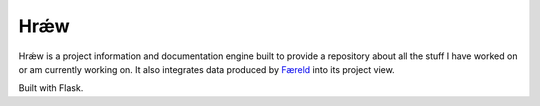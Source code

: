 ====
Hrǽw
====

.. image:: http://scieldas.autophagy.io/licenses/MIT.png
   :target: LICENSE
   :alt: MIT License

Hrǽw is a project information and documentation engine built to provide a repository
about all the stuff I have worked on or am currently working on. It also integrates
data produced by `Færeld`_ into its project view.

Built with Flask.

.. _Færeld: https://github.com/Autophagy/faereld

